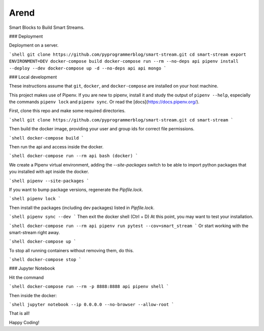 Arend
=============
Smart Blocks to Build Smart Streams.

### Deployment

Deployment on a server.

```shell
git clone https://github.com/pyprogrammerblog/smart-stream.git
cd smart-stream
export ENVIRONMENT=DEV
docker-compose build
docker-compose run --rm --no-deps api pipenv install --deploy --dev
docker-compose up -d --no-deps api api mongo
```

### Local development

These instructions assume that ``git``, ``docker``, and ``docker-compose`` are
installed on your host machine.

This project makes use of Pipenv. If you are new to pipenv, install it and
study the output of ``pipenv --help``, especially the commands ``pipenv lock``
and ``pipenv sync``. Or read the [docs](https://docs.pipenv.org/).

First, clone this repo and make some required directories.

```shell
git clone https://github.com/pyprogrammerblog/smart-stream.git
cd smart-stream
```

Then build the docker image, providing your user and group ids for correct file
permissions.

```shell
docker-compose build
```

Then run the api and access inside the docker.

```shell
docker-compose run --rm api bash
(docker)
```

We create a Pipenv virtual environment, adding the `--site-packages` switch
to be able to import python packages that you installed with apt inside the
docker.

```shell
pipenv --site-packages
```

If you want to bump package versions, regenerate the `Pipfile.lock`.

```shell
pipenv lock
```

Then install the packages (including dev packages) listed in `Pipfile.lock`.

```shell
pipenv sync --dev
```
Then exit the docker shell (Ctrl + D)
At this point, you may want to test your installation.

```shell
docker-compose run --rm api pipenv run pytest --cov=smart_stream
```
Or start working with the smart-stream right away.

```shell
docker-compose up
```

To stop all running containers without removing them, do this.

```shell
docker-compose stop
```

### Jupyter Notebook

Hit the command

```shell
docker-compose run --rm -p 8888:8888 api pipenv shell
```

Then inside the docker:

```shell
jupyter notebook --ip 0.0.0.0 --no-browser --allow-root
```

That is all!

Happy Coding!
